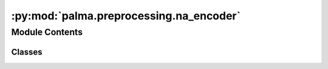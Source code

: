 :py:mod:`palma.preprocessing.na_encoder`
========================================

.. py:module:: palma.preprocessing.na_encoder


Module Contents
---------------

Classes
~~~~~~~

.. autoapisummary::

   palma.preprocessing.na_encoder.NA_encoder




.. py:class:: NA_encoder(numerical_strategy='mean', categorical_strategy='<NULL>')


   
   Encodes missing values for both numerical and categorical features.

   Several strategies are possible in each case.

   :Parameters:

       **numerical_strategy** : str or float or int. default = "mean"
           The strategy to encode NA for numerical features.
           Available strategies = "mean", "median",
           "most_frequent" or a float/int value

       **categorical_strategy** : str, default = '<NULL>'
           The strategy to encode NA for categorical features.
           Available strategies = a string or "most_frequent"














   ..
       !! processed by numpydoc !!
   .. py:method:: get_params(deep=True)

      
      Get parameters of a NA_encoder object.
















      ..
          !! processed by numpydoc !!

   .. py:method:: set_params(**params)

      
      Set parameters for a NA_encoder object.

      Set numerical strategy and categorical strategy.

      :Parameters:

          **numerical_strategy** : str or float or int. default = "mean"
              The strategy to encode NA for numerical features.

          **categorical_strategy** : str, default = '<NULL>'
              The strategy to encode NA for categorical features.














      ..
          !! processed by numpydoc !!

   .. py:method:: fit(df_train, y_train=None)

      
      Fits NA Encoder.


      :Parameters:

          **df_train** : pandas dataframe of shape = (n_train, n_features)
              The train dataset with numerical and categorical features.

          **y_train** : pandas series of shape = (n_train, ), default = None
              The target for classification or regression tasks.

      :Returns:

          object
              self













      ..
          !! processed by numpydoc !!

   .. py:method:: fit_transform(df_train, y_train=None)

      
      Fits NA Encoder and transforms the dataset.


      :Parameters:

          **df_train** : pandas.Dataframe of shape = (n_train, n_features)
              The train dataset with numerical and categorical features.

          **y_train** : pandas.Series of shape = (n_train, ), default = None
              The target for classification or regression tasks.

      :Returns:

          pandas.Dataframe of shape = (n_train, n_features)
              The train dataset with no missing values.













      ..
          !! processed by numpydoc !!

   .. py:method:: transform(df)

      
      Transform the dataset.


      :Parameters:

          **df** : pandas.Dataframe of shape = (n, n_features)
              The dataset with numerical and categorical features.

      :Returns:

          pandas.Dataframe of shape = (n, n_features)
              The dataset with no missing values.













      ..
          !! processed by numpydoc !!


